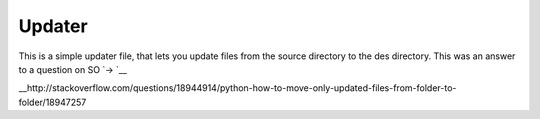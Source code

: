 ======
Updater
======
This is a simple updater file, that lets you update files from the source directory
to the des directory. This was an answer to a question on SO `-> `__

__http://stackoverflow.com/questions/18944914/python-how-to-move-only-updated-files-from-folder-to-folder/18947257
